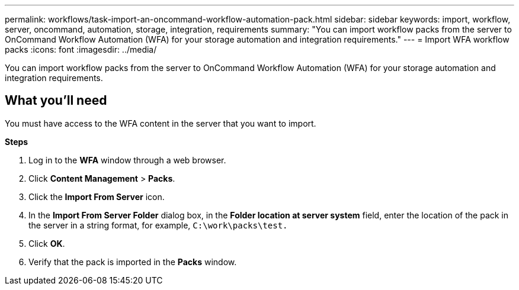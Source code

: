 ---
permalink: workflows/task-import-an-oncommand-workflow-automation-pack.html
sidebar: sidebar
keywords: import, workflow, server, oncommand, automation, storage, integration, requirements
summary: "You can import workflow packs from the server to OnCommand Workflow Automation (WFA) for your storage automation and integration requirements."
---
= Import WFA workflow packs
:icons: font
:imagesdir: ../media/

[.lead]
You can import workflow packs from the server to OnCommand Workflow Automation (WFA) for your storage automation and integration requirements.

== What you'll need

You must have access to the WFA content in the server that you want to import.

*Steps*

. Log in to the *WFA* window through a web browser.
. Click *Content Management* > *Packs*.
. Click the *Import From Server* icon.
. In the *Import From Server Folder* dialog box, in the *Folder location at server system* field, enter the location of the pack in the server in a string format, for example, `C:\work\packs\test.`
. Click *OK*.
. Verify that the pack is imported in the *Packs* window.
